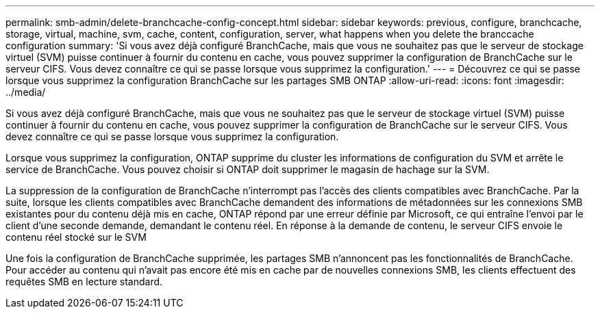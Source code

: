 ---
permalink: smb-admin/delete-branchcache-config-concept.html 
sidebar: sidebar 
keywords: previous, configure, branchcache, storage, virtual, machine, svm, cache, content, configuration, server, what happens when you delete the branccache configuration 
summary: 'Si vous avez déjà configuré BranchCache, mais que vous ne souhaitez pas que le serveur de stockage virtuel (SVM) puisse continuer à fournir du contenu en cache, vous pouvez supprimer la configuration de BranchCache sur le serveur CIFS. Vous devez connaître ce qui se passe lorsque vous supprimez la configuration.' 
---
= Découvrez ce qui se passe lorsque vous supprimez la configuration BranchCache sur les partages SMB ONTAP
:allow-uri-read: 
:icons: font
:imagesdir: ../media/


[role="lead"]
Si vous avez déjà configuré BranchCache, mais que vous ne souhaitez pas que le serveur de stockage virtuel (SVM) puisse continuer à fournir du contenu en cache, vous pouvez supprimer la configuration de BranchCache sur le serveur CIFS. Vous devez connaître ce qui se passe lorsque vous supprimez la configuration.

Lorsque vous supprimez la configuration, ONTAP supprime du cluster les informations de configuration du SVM et arrête le service de BranchCache. Vous pouvez choisir si ONTAP doit supprimer le magasin de hachage sur la SVM.

La suppression de la configuration de BranchCache n'interrompt pas l'accès des clients compatibles avec BranchCache. Par la suite, lorsque les clients compatibles avec BranchCache demandent des informations de métadonnées sur les connexions SMB existantes pour du contenu déjà mis en cache, ONTAP répond par une erreur définie par Microsoft, ce qui entraîne l'envoi par le client d'une seconde demande, demandant le contenu réel. En réponse à la demande de contenu, le serveur CIFS envoie le contenu réel stocké sur le SVM

Une fois la configuration de BranchCache supprimée, les partages SMB n'annoncent pas les fonctionnalités de BranchCache. Pour accéder au contenu qui n'avait pas encore été mis en cache par de nouvelles connexions SMB, les clients effectuent des requêtes SMB en lecture standard.

